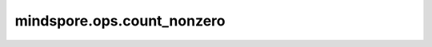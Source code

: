mindspore.ops.count_nonzero
============================

.. py:function:: mindspore.ops.count_nonzero(x, axis=(), keep_dims=False, dtype=mstype.int32)

    计算输入tensor指定轴上的非零元素的数量。如果没有指定轴，则计算tensor中所有非零元素的数量。

    参数：
        - **x** (Tensor) - 输入tensor。
        - **axis** (Union[int, tuple(int), list(int)]，可选) - 指定轴。默认 ``()`` ，计算所有非零元素的个数。
        - **keep_dims** (bool, 可选) - 是否保留 `axis` 指定的维度。默认 ``False`` ，不保留对应维度。
        - **dtype** (Union[Number, mindspore.bool]，可选) - 指定数据类型。默认 ``mstype.int32`` 。

    返回：
        Tensor
